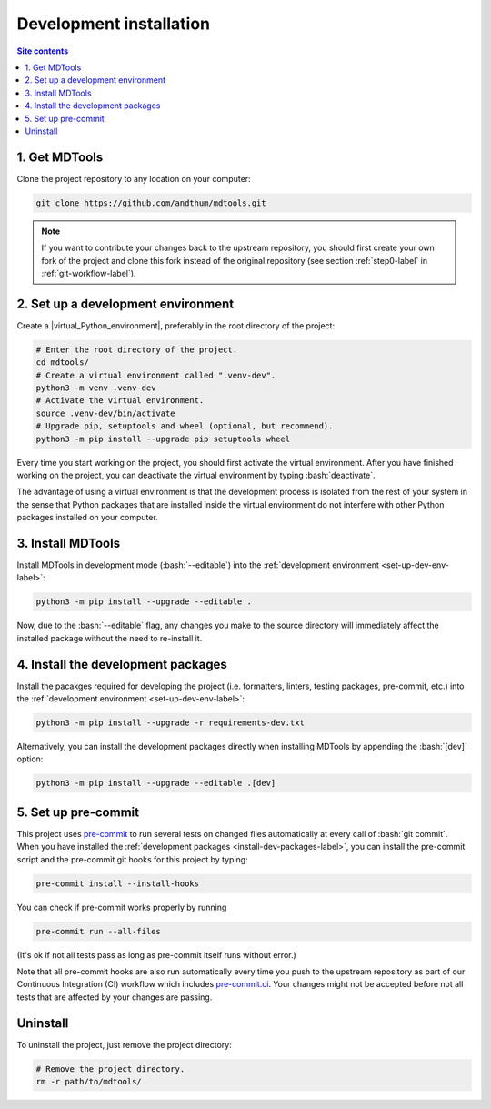 .. _dev-install-label:

Development installation
========================

.. contents:: Site contents
    :depth: 2
    :local:


1. Get MDTools
--------------

Clone the project repository to any location on your computer:

.. code-block:: bash

    git clone https://github.com/andthum/mdtools.git

.. note::

    If you want to contribute your changes back to the upstream
    repository, you should first create your own fork of the project
    and clone this fork instead of the original repository (see section
    :ref:`step0-label` in :ref:`git-workflow-label`).


.. _set-up-dev-env-label:

2. Set up a development environment
-----------------------------------

Create a |virtual_Python_environment|, preferably in the root directory
of the project:

.. code-block:: bash

    # Enter the root directory of the project.
    cd mdtools/
    # Create a virtual environment called ".venv-dev".
    python3 -m venv .venv-dev
    # Activate the virtual environment.
    source .venv-dev/bin/activate
    # Upgrade pip, setuptools and wheel (optional, but recommend).
    python3 -m pip install --upgrade pip setuptools wheel

Every time you start working on the project, you should first activate
the virtual environment.  After you have finished working on the
project, you can deactivate the virtual environment by typing
:bash:`deactivate`.

The advantage of using a virtual environment is that the development
process is isolated from the rest of your system in the sense that
Python packages that are installed inside the virtual environment do not
interfere with other Python packages installed on your computer.


3. Install MDTools
------------------

Install MDTools in development mode (:bash:`--editable`) into the
:ref:`development environment <set-up-dev-env-label>`:

.. code-block:: bash

    python3 -m pip install --upgrade --editable .

Now, due to the :bash:`--editable` flag, any changes you make to the
source directory will immediately affect the installed package without
the need to re-install it.


.. _install-dev-packages-label:

4. Install the development packages
-----------------------------------

Install the pacakges required for developing the project (i.e.
formatters, linters, testing packages, pre-commit, etc.) into the
:ref:`development environment <set-up-dev-env-label>`:

.. code-block:: bash

    python3 -m pip install --upgrade -r requirements-dev.txt

Alternatively, you can install the development packages directly when
installing MDTools by appending the :bash:`[dev]` option:

.. code-block:: bash

    python3 -m pip install --upgrade --editable .[dev]


.. _set-up-pre-commit-label:

5. Set up pre-commit
--------------------

This project uses `pre-commit`_ to run several tests on changed files
automatically at every call of :bash:`git commit`.  When you have
installed the :ref:`development packages <install-dev-packages-label>`,
you can install the pre-commit script and the pre-commit git hooks for
this project by typing:

.. code-block:: bash

    pre-commit install --install-hooks

You can check if pre-commit works properly by running

.. code-block:: bash

    pre-commit run --all-files

(It's ok if not all tests pass as long as pre-commit itself runs without
error.)

Note that all pre-commit hooks are also run automatically every time you
push to the upstream repository as part of our Continuous Integration
(CI) workflow which includes `pre-commit.ci`_.  Your changes might not
be accepted before not all tests that are affected by your changes are
passing.


Uninstall
---------

To uninstall the project, just remove the project directory:

.. code-block:: bash

    # Remove the project directory.
    rm -r path/to/mdtools/


.. _pre-commit: https://pre-commit.com
.. _pre-commit.ci: https://pre-commit.ci
